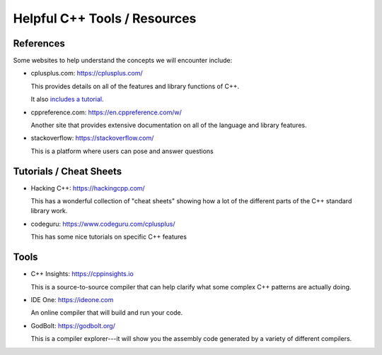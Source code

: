 *****************************
Helpful C++ Tools / Resources
*****************************

References
==========

Some websites to help understand the concepts we will encounter include:

* cplusplus.com: https://cplusplus.com/

  This provides details on all of the features and library functions
  of C++.

  It also `includes a tutorial <https://cplusplus.com/doc/tutorial/>`_.

* cppreference.com: https://en.cppreference.com/w/

  Another site that provides extensive documentation on all of
  the language and library features.

* stackoverflow: https://stackoverflow.com/

  This is a platform where users can pose and answer questions


Tutorials / Cheat Sheets
========================

* Hacking C++: https://hackingcpp.com/

  This has a wonderful collection of "cheat sheets" showing how a lot
  of the different parts of the C++ standard library work.

* codeguru: https://www.codeguru.com/cplusplus/

  This has some nice tutorials on specific C++ features

Tools
=====

* C++ Insights: https://cppinsights.io

  This is a source-to-source compiler that can help clarify what some
  complex C++ patterns are actually doing.

* IDE One: https://ideone.com

  An online compiler that will build and run your code.

* GodBolt: https://godbolt.org/

  This is a compiler explorer---it will show you the assembly code
  generated by a variety of different compilers.
